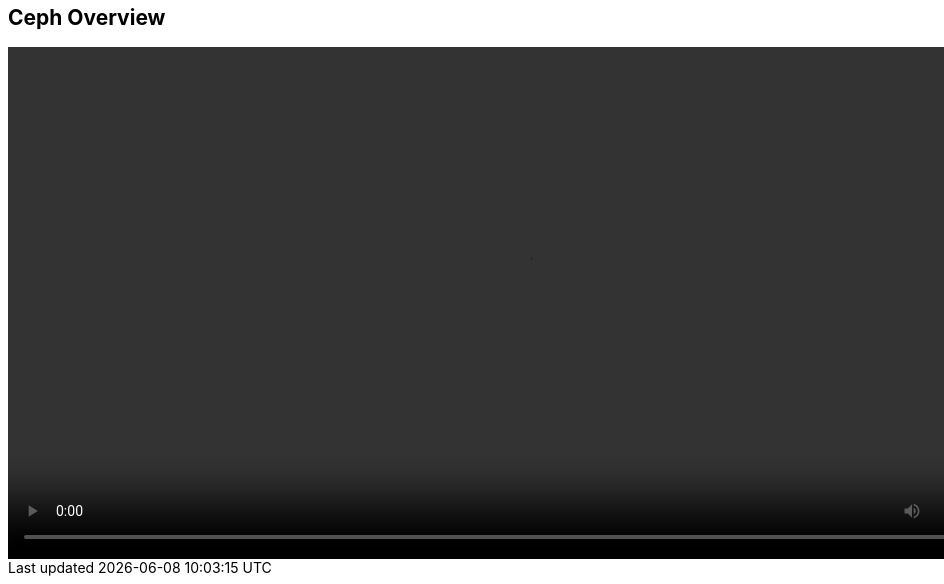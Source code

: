 :scrollbar:
:data-uri:

==  Ceph Overview 


video::video/Enabling_New_Workloads_for_Ceph_iSCSI_Connectivity_Feb28.mp4[height="512",poster="image/video_poster.png”]


ifdef::showscript[]



endif::showscript[]
